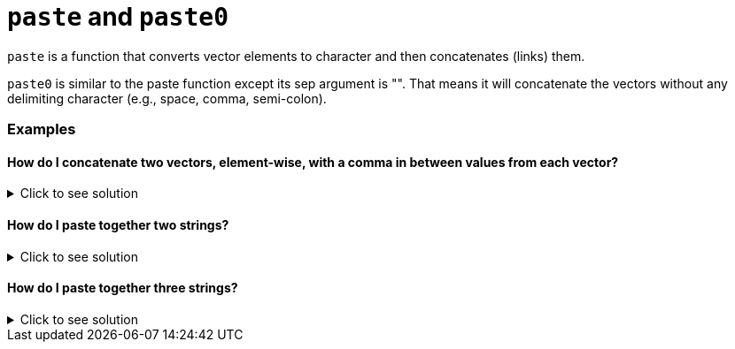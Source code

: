 = `paste` and `paste0`

`paste` is a function that converts vector elements to character and then concatenates (links) them.

`paste0` is similar to the paste function except its sep argument is "". 
That means it will concatenate the vectors without any delimiting character (e.g., space, comma, semi-colon).

=== Examples

==== How do I concatenate two vectors, element-wise, with a comma in between values from each vector?

.Click to see solution
[%collapsible]
====
[source, R]
----
vector1 <- c("one", "three", "five")
vector2 <- c("two", "four", "six")
paste(vector1, vector2, sep=",")
----

[source, R]
----
[1] "one,two"    "three,four" "five,six"
----
====

==== How do I paste together two strings?

.Click to see solution
[%collapsible]
====
[source, R]
----
paste0("abra", "kadabra")
----

[source, R]
----
[1] "abrakadabra"
----
====

==== How do I paste together three strings?

.Click to see solution
[%collapsible]
====
[source, R]
----
paste0("abra", "kadabra", "alakazam")
----

[source, R]
----
[1] "abrakadabraalakazam"
----
====